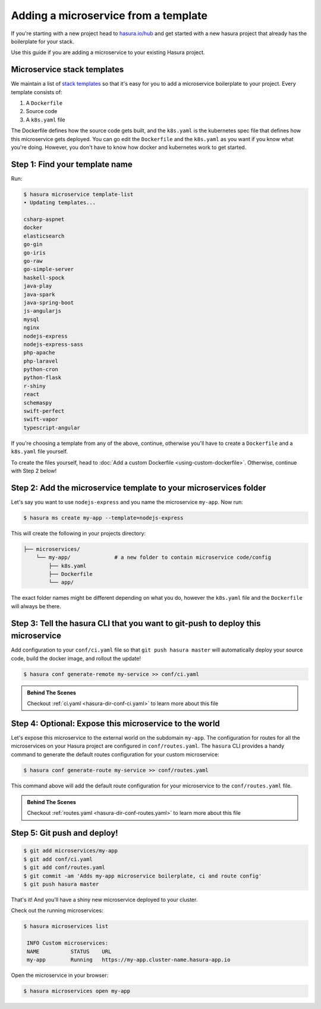 .. _deploy-host-webapps:

Adding a microservice from a template
=====================================

If you're starting with a new project head to `hasura.io/hub <https://hasura.io/hub>`_
and get started with a
new hasura project that already has the boilerplate for your stack.

Use this guide if you are adding a microservice to your existing Hasura project.

Microservice stack templates
----------------------------

We maintain a list of `stack templates <https://github.com/hasura/microservice-templates>`_
so that it's easy for you to add a microservice boilerplate to
your project. Every template consists of:

1. A ``Dockerfile``
2. Source code
3. A ``k8s.yaml`` file

The Dockerfile defines how the source code gets built, and the ``k8s.yaml`` is the kubernetes spec
file that defines how this microservice gets deployed. You can go edit the ``Dockerfile`` and the
``k8s.yaml`` as you want if you know what you're doing. However, you don't have to know how docker
and kubernetes work to get started.

Step 1: Find your template name
-------------------------------

Run:

.. code-block:: bash

   $ hasura microservice template-list
   • Updating templates...

   csharp-aspnet
   docker
   elasticsearch
   go-gin
   go-iris
   go-raw
   go-simple-server
   haskell-spock
   java-play
   java-spark
   java-spring-boot
   js-angularjs
   mysql
   nginx
   nodejs-express
   nodejs-express-sass
   php-apache
   php-laravel
   python-cron
   python-flask
   r-shiny
   react
   schemaspy
   swift-perfect
   swift-vapor
   typescript-angular

If you're choosing a template from any of the above, continue, otherwise you'll have to create a ``Dockerfile`` and a ``k8s.yaml`` file yourself.

To create the files yourself, head to :doc:`Add a custom Dockerfile <using-custom-dockerfile>`.
Otherwise, continue with Step 2 below!

Step 2: Add the microservice template to your microservices folder
------------------------------------------------------------------

Let's say you want to use ``nodejs-express`` and you name the microservice ``my-app``. Now run:

.. code-block:: bash

   $ hasura ms create my-app --template=nodejs-express

This will create the following in your projects directory:

.. code-block:: bash

   ├── microservices/
       └── my-app/              # a new folder to contain microservice code/config
           ├── k8s.yaml
           ├── Dockerfile
           └── app/

The exact folder names might be different depending on what you do, however the ``k8s.yaml`` file and the ``Dockerfile`` will always be there.

Step 3: Tell the hasura CLI that you want to git-push to deploy this microservice
---------------------------------------------------------------------------------

Add configuration to your ``conf/ci.yaml`` file so that ``git push hasura master`` will
automatically deploy your source code, build the docker image, and rollout the update!

.. code:: bash

   $ hasura conf generate-remote my-service >> conf/ci.yaml

.. admonition:: Behind The Scenes

   Checkout :ref:`ci.yaml <hasura-dir-conf-ci.yaml>` to learn more about this file 

Step 4: Optional: Expose this microservice to the world
-------------------------------------------------------

Let's expose this microservice to the external world on the subdomain ``my-app``.
The configuration for routes for all the microservices on your Hasura project
are configured in ``conf/routes.yaml``.
The ``hasura`` CLI provides a handy command to generate the
default routes configuration for your custom microservice:

.. code:: bash

    $ hasura conf generate-route my-service >> conf/routes.yaml

This command above will add the default route configuration for your microservice to the ``conf/routes.yaml`` file.

.. admonition:: Behind The Scenes

   Checkout :ref:`routes.yaml <hasura-dir-conf-routes.yaml>` to learn more about this file 

Step 5: Git push and deploy!
----------------------------

.. code:: bash

    $ git add microservices/my-app
    $ git add conf/ci.yaml
    $ git add conf/routes.yaml
    $ git commit -am 'Adds my-app microservice boilerplate, ci and route config'
    $ git push hasura master

That's it! And you'll have a shiny new microservice deployed to your cluster.

Check out the running microservices:

.. code:: bash

   $ hasura microservices list

    INFO Custom microservices:
    NAME          STATUS    URL
    my-app        Running   https://my-app.cluster-name.hasura-app.io


Open the microservice in your browser:

.. code:: bash

   $ hasura microservices open my-app

